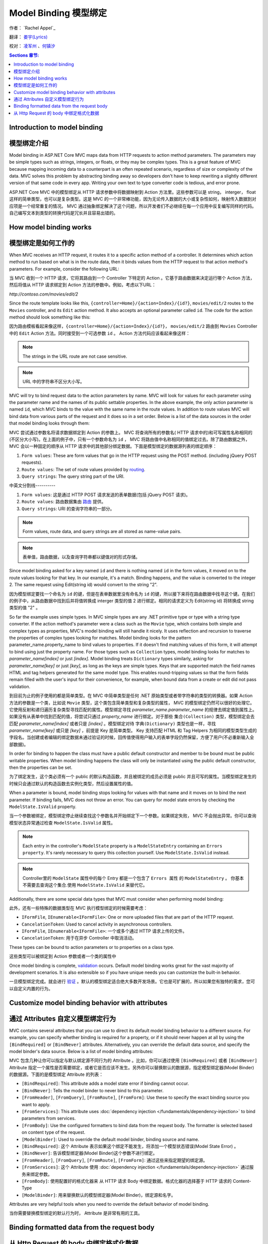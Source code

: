 Model Binding 模型绑定
======================

作者： `Rachel Appel`_ 

翻译： `娄宇(Lyrics) <http://github.com/xbuilder>`_

校对： `凌军州 <#>`_ 、`何镇汐 <#>`_

.. contents:: Sections 章节:
  :local:
  :depth: 1

Introduction to model binding 
-----------------------------

模型绑定介绍
------------

Model binding in ASP.NET Core MVC maps data from HTTP requests to action method parameters. The parameters may be simple types such as strings, integers, or floats, or they may be complex types. This is a great feature of MVC because mapping incoming data to a counterpart is an often repeated scenario, regardless of size or complexity of the data. MVC solves this problem by abstracting binding away so developers don't have to keep rewriting a slightly different version of that same code in every app. Writing your own text to type converter code is tedious, and error prone. 

ASP.NET Core MVC 中的模型绑定从 HTTP 请求参数中将数据映射到 Action 方法里。这些参数可以是 string， interger， float 这样的简单类型，也可以是复杂类型。这是 MVC 的一个非常棒功能，因为无论传入数据的大小或复杂性如何，映射传入数据到对应项是一个经常重复的情况。 MVC 通过抽象绑定解决了这个问题，所以开发者们不必继续在每一个应用中反复编写同样的代码。自己编写文本到类型的转换代码是冗长并且容易出错的。

How model binding works
-----------------------

模型绑定是如何工作的
--------------------

When MVC receives an HTTP request, it routes it to a specific action method of a controller. It determines which action method to run based on what is in the route data, then it binds values from the HTTP request to that action method's parameters. For example, consider the following URL:

当 MVC 收到一个 HTTP 请求，它将其路由到一个 Controller 下特定的 Action 。它基于路由数据来决定运行哪个 Action 方法，然后将值从 HTTP 请求绑定到 Action 方法的参数中。例如，考虑以下URL：


`http://contoso.com/movies/edit/2`

Since the route template looks like this, ``{controller=Home}/{action=Index}/{id?}``, ``movies/edit/2`` routes to the ``Movies`` controller, and its ``Edit`` action method. It also accepts an optional parameter called ``id``. The code for the action method should look something like this: 

因为路由模板看起来像这样，``{controller=Home}/{action=Index}/{id?}``， ``movies/edit/2`` 路由到 ``Movies`` Controller 中的 ``Edit`` Action 方法。同时接受到一个可选参数 ``id`` 。 Action 方法代码应该看起来像这样：

.. code-block:: c#
  :linenos:
   
  public IActionResult Edit(int? id)
   
.. note:: The strings in the URL route are not case sensitive. 

.. note:: URL 中的字符串不区分大小写。

MVC will try to bind request data to the action parameters by name. MVC will look for values for each parameter using the parameter name and the names of its public settable properties. In the above example, the only action parameter is named ``id``, which MVC binds to the value with the same name in the route values. In addition to route values MVC will bind data from various parts of the request and it does so in a set order. Below is a list of the data sources in the order that model binding looks through them:

MVC 尝试通过参数名将请求数据绑定到 Action 的参数上。 MVC 将查询所有的参数名( HTTP 请求中的)和可写属性名称相同的(不区分大小写)。在上面的例子中，只有一个参数命名为 ``id`` ， MVC 将路由值中名称相同的值绑定过去。除了路由数据之外， MVC 会以一种固定的顺序从 HTTP 请求中的其他部分绑定数据。下面是模型绑定的数据源列表的绑定顺序：
 
#. ``Form values``: These are form values that go in the HTTP request using the POST method. (including jQuery POST requests).
#. ``Route values``: The set of route values provided by `routing <https://docs.asp.net/projects/mvc/en/latest/controllers/routing.html>`_. 
#. ``Query strings``: The query string part of the URI.

中英文分割线----------

#. ``Form values``: 这是通过 HTTP POST 请求发送的表单数据(包括 jQuery POST 请求)。
#. ``Route values``: 路由数据集由 `路由 <https://docs.asp.net/projects/mvc/en/latest/controllers/routing.html>`_ 提供。
#. ``Query strings``: URI 的查询字符串的一部分。

.. note:: Form values, route data, and query strings are all stored as name-value pairs.

.. note:: 表单值，路由数据，以及查询字符串都以键值对的形式存储。

Since model binding asked for a key named ``id`` and there is nothing named ``id`` in the form values, it moved on to the route values looking for that key. In our example, it's a match. Binding happens, and the value is converted to the integer 2. The same request using Edit(string id) would convert to the string "2". 

因为模型绑定要找一个命名为 ``id`` 的键，但是在表单数据里没有命名为 ``id`` 的键，所以接下来将在路由数据中找寻这个键。在我们的例子中，从路由数据中找到后并将值转换成 interger 类型的值 2 进行绑定。相同的请求定义为 Edit(string id) 将转换成 string 类型的值 "2" 。

So far the example uses simple types. In MVC simple types are any .NET primitive type or type with a string type converter. If the action method's parameter were a class such as the ``Movie`` type, which contains both simple and complex types as properties, MVC's model binding will still handle it nicely. It uses reflection and recursion to traverse the properties of complex types looking for matches. Model binding looks for the pattern parameter_name.property_name to bind values to properties. If it doesn't find matching values of this form, it will attempt to bind using just the property name. For those types such as ``Collection`` types, model binding looks for matches to `parameter_name[index]` or just `[index]`. Model binding treats  ``Dictionary`` types similarly, asking for `parameter_name[key]` or just `[key]`, as long as the keys are simple types. Keys that are supported match the field names HTML and tag helpers generated for the same model type. This enables round-tripping values so that the form fields remain filled with the user's input for their convenience, for example, when bound data from a create or edit did not pass validation.

到目前为止的例子使用的都是简单类型。在 MVC 中简单类型是任何 .NET 原始类型或者带字符串的类型的转换器。如果 Action 方法的参数是一个类，比如说 ``Movie`` 类型，这个类包含简单类型和复杂类型的属性， MVC 的模型绑定仍然可以很好的处理它。它使用反射和递归遍历复杂类型寻找匹配的属性。模型绑定寻找 `parameter_name.parameter_name` 的规律去绑定值到属性上。如果没有从表单中找到匹配的值，将尝试只通过 `property_name` 进行绑定。对于那些 ``集合(Collection)`` 类型，模型绑定会去匹配 `parameter_name[index]` 或者只是 `[index]` 。模型绑定对待 ``字典(Dictionary)`` 类型也是一样，寻找 `parameter_name[key]` 或只是 `[key]` ，前提是 Key 是简单类型。 Key 支持匹配 HTML 和 Tag Helpers 为相同的模型类型生成的字段名。当创建或者编辑的绑定数据未通过验证的时候，回传值使得用户输入的表单字段仍然保留，方便了用户(不必重新输入全部数据)。

In order for binding to happen the class must have a public default constructor and member to be bound must be public writable properties. When model binding happens the class will only be instantiated using the public default constructor, then the properties can be set.

为了绑定发生，这个类必须有一个 public 的默认构造函数，并且被绑定的成员必须是 public 并且可写的属性。当模型绑定发生的时候只会通过默认的构造函数去实例化类型，然后设置属性的值。

When a parameter is bound, model binding stops looking for values with that name and it moves on to bind the next parameter. If binding fails, MVC does not throw an error. You can query for model state errors by checking the ``ModelState.IsValid`` property. 

当一个参数被绑定，模型绑定停止继续查找这个参数名并开始绑定下一个参数。如果绑定失败， MVC 不会抛出异常。你可以查询模型状态异常通过检查 ``ModelState.IsValid`` 属性。

.. Note:: Each entry in the controller's ``ModelState`` property is a ``ModelStateEntry`` containing an ``Errors property``. It's rarely necessary to query this collection yourself. Use ``ModelState.IsValid`` instead. 

.. Note:: Controller里的 ``ModelState`` 属性中的每个 Entry 都是一个包含了 ``Errors 属性`` 的 ``ModelStateEntry`` 。 你基本不需要去查询这个集合.使用 ``ModelState.IsValid`` 来替代它。

Additionally, there are some special data types that MVC must consider when performing model binding:

此外，还有一些特殊的数据类型在 MVC 执行模型绑定的时候需要考虑：

- ``IFormFile``, ``IEnumerable<IFormFile>``: One or more uploaded files that are part of the HTTP request.
- ``CancelationToken``: Used to cancel activity in asynchronous controllers.

- ``IFormFile``, ``IEnumerable<IFormFile>``: 一个或多个通过 HTTP 请求上传的文件。
- ``CancelationToken``: 用于在异步 Controller 中取消活动。

These types can be bound to action parameters or to properties on a class type.

这些类型可以被绑定到 Action 参数或者一个类的属性中

Once model binding is complete, `validation <https://docs.asp.net/projects/mvc/en/latest/models/validation.html>`_ occurs. Default model binding works great for the vast majority of development scenarios. It is also extensible so if you have unique needs you can customize the built-in behavior.  

一旦模型绑定完成。就会进行 `验证 <https://docs.asp.net/projects/mvc/en/latest/models/validation.html>`_ 。默认的模型绑定适合绝大多数开发场景。它也是可扩展的，所以如果您有独特的需求，您可以自定义内置的行为。

Customize model binding behavior with attributes
--------------------------------------------------------

通过 Attributes 自定义模型绑定行为
----------------------------------

MVC contains several attributes that you can use to direct its default model binding behavior to a different source. For example, you can specify whether binding is required for a property, or if it should never happen at all by using the ``[BindRequired]`` or ``[BindNever]`` attributes. Alternatively, you can override the default data source, and specify the model binder's data source. Below is a list of model binding attributes:

MVC 包含几种让你可以指定与默认绑定源不同行为的 Attribute 。比如，你可以通过使用 ``[BindRequired]`` 或者 ``[BindNever]`` Attribute 指定一个属性是否需要绑定，或者它是否应该不发生。另外你可以替换默认的数据源，指定模型绑定器(Model Binder)的数据源。下面的是模型绑定 Attribute 的列表：

- ``[BindRequired]``: This attribute adds a model state error if binding cannot occur.
- ``[BindNever]``: Tells the model binder to never bind to this parameter.
- ``[FromHeader]``, ``[FromQuery]``, ``[FromRoute]``, ``[FromForm]``: Use these to specify the exact binding source you want to apply.
- ``[FromServices]``: This attribute uses :doc:`dependency injection </fundamentals/dependency-injection>` to bind parameters from services.
- ``[FromBody]``: Use the configured formatters to bind data from the request body. The formatter is selected based on content type of the request.
- ``[ModelBinder]``: Used to override the default model binder, binding source and name.

- ``[BindRequired]``: 这个 Attribute 表示如果这个绑定不能发生，将添加一个模型状态错误(Model State Error) 。
- ``[BindNever]``: 告诉模型绑定器(Model Binder)这个参数不进行绑定。
- ``[FromHeader]``, ``[FromQuery]``, ``[FromRoute]``, ``[FromForm]``: 通过这些来指定期望的绑定源。
- ``[FromServices]``: 这个 Attribute 使用 :doc:`dependency injection </fundamentals/dependency-injection>` 通过服务来绑定参数。
- ``[FromBody]``: 使用配置好的格式化器来 从 HTTP 请求 Body 中绑定数据。格式化器的选择基于 HTTP 请求的 Content-Type
- ``[ModelBinder]``: 用来替换默认的模型绑定器(Model Binder)，绑定源和名字。

Attributes are very helpful tools when you need to override the default behavior of model binding.

当你需要替换模型绑定的默认行为时， Attribute 是非常有用的工具。

Binding formatted data from the request body
--------------------------------------------

从 Http Request 的 body 中绑定格式化数据
----------------------------------------

Request data can come in a variety of formats including JSON, XML and many others. When you use the [FromBody] attribute to indicate that you want to bind a parameter to data in the request body, MVC uses a configured set of formatters to handle the request data based on its content type. By default MVC includes a ``JsonInputFormatter`` class for handling JSON data, but you can add additional formatters for handling XML and other custom formats. 

HTTP 请求数据能够支持各种各样的格式，包括 JSON 、 XML 以及许多其它的格式。当你使用 [FromBody] 特性的时候表示你想要从 HTTP 请求的 Body 中绑定参数， MVC 使用一个格式化器的配置集来处理与 HTTP 请求的 Content-Type 对应的请求数据。默认情况下 MVC 包含一个 ``JsonInputFormatter`` 类用来处理 JSON 数据，但是你可以添加额外的格式化器来处理 XML 或者其它自定义格式。

.. Note:: There can be at most one parameter per action decorated with ``[FromBody]``. The ASP.NET Core MVC run-time delegates the responsibility of reading the request stream to the formatter. Once the request stream is read for a parameter, it's generally not possible to read the request stream again for binding other ``[FromBody]`` parameters.

.. Note:: The ``JsonInputFormatter`` is the default formatter and it is based off of `Json.NET <http://www.newtonsoft.com/json>`_.

.. Note:: ``JsonInputFormatter`` 是默认的格式化器，它是基于 `Json.NET <http://www.newtonsoft.com/json>`_.

ASP.NET selects input formatters based on the `Content-Type <https://www.w3.org/Protocols/rfc1341/4_Content-Type.html>`_ header and the type of the parameter, unless there is an attribute applied to it specifying otherwise. If you'd like to use XML or another format you must configure it in the `Startup.cs` file, but you may first have to obtain a reference to ``Microsoft.AspNetCore.Mvc.Formatters.Xml`` using NuGet. Your startup code should look something like this:

ASP.NET 选择输入格式化器基于 `Content-Type <https://www.w3.org/Protocols/rfc1341/4_Content-Type.html>`_ Header 以及参数的类型，除非这里有一个 Attribute 去指定其它的。如果你更愿意去使用 XML 或者其他格式，你必须在 `Startup.cs` 文件中进行配置，但是也许你首先必须通过 NuGet 引用 ``Microsoft.AspNetCore.Mvc.Formatters.Xml`` 。你的启动代码看起来应该像这样：


.. code-block:: c#
  :linenos:
   
  public void ConfigureServices(IServiceCollection services)
  {
      services.AddMvc()
         .AddXmlSerializerFormatters();
  }

Code in the `Startup.cs` file contains a ``ConfigureServices`` method with a ``services`` argument you can use to build up services for your ASP.NET app. In the sample, we are adding an XML formatter as a service that MVC will provide for this app. The ``options`` argument passed into the ``AddMvc`` method allows you to add and manage filters, formatters, and other system options from MVC upon app startup. Then apply the ``Consumes`` attribute to controller classes or action methods to work with the format you want. 

`Startup.cs` 文件中的代码包含了一个带有 ``services`` 参数的 ``ConfigureServices`` 方法，你可以使用它来为你的 ASP.NET 应用构建服务。在示例中，我们添加一个 XML 格式化器作为一个在此应用中 MVC 能够提供的的服务。 ``options`` 参数传入 ``AddMvc`` 方法允许你去添加和管理过滤器( Filter )，格式化器( Formatter ),以及其它 MVC 的系统选项从应用中启动。然后应用 ``各种各样的`` Attribute 到 Controller 类或者 Action 方法上去实现你预期的效果。

